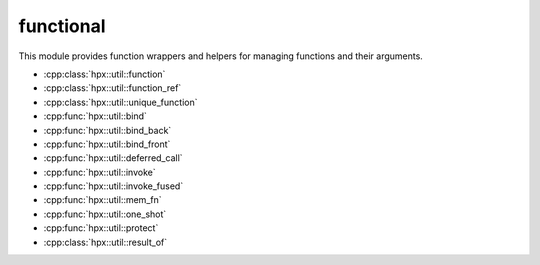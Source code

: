 ..
    Copyright (c) 2019 The STE||AR-Group

    SPDX-License-Identifier: BSL-1.0
    Distributed under the Boost Software License, Version 1.0. (See accompanying
    file LICENSE_1_0.txt or copy at http://www.boost.org/LICENSE_1_0.txt)

.. _libs_functional:

==========
functional
==========

This module provides function wrappers and helpers for managing functions and
their arguments.

* :cpp:class:`hpx::util::function`
* :cpp:class:`hpx::util::function_ref`
* :cpp:class:`hpx::util::unique_function`
* :cpp:func:`hpx::util::bind`
* :cpp:func:`hpx::util::bind_back`
* :cpp:func:`hpx::util::bind_front`
* :cpp:func:`hpx::util::deferred_call`
* :cpp:func:`hpx::util::invoke`
* :cpp:func:`hpx::util::invoke_fused`
* :cpp:func:`hpx::util::mem_fn`
* :cpp:func:`hpx::util::one_shot`
* :cpp:func:`hpx::util::protect`
* :cpp:class:`hpx::util::result_of`
